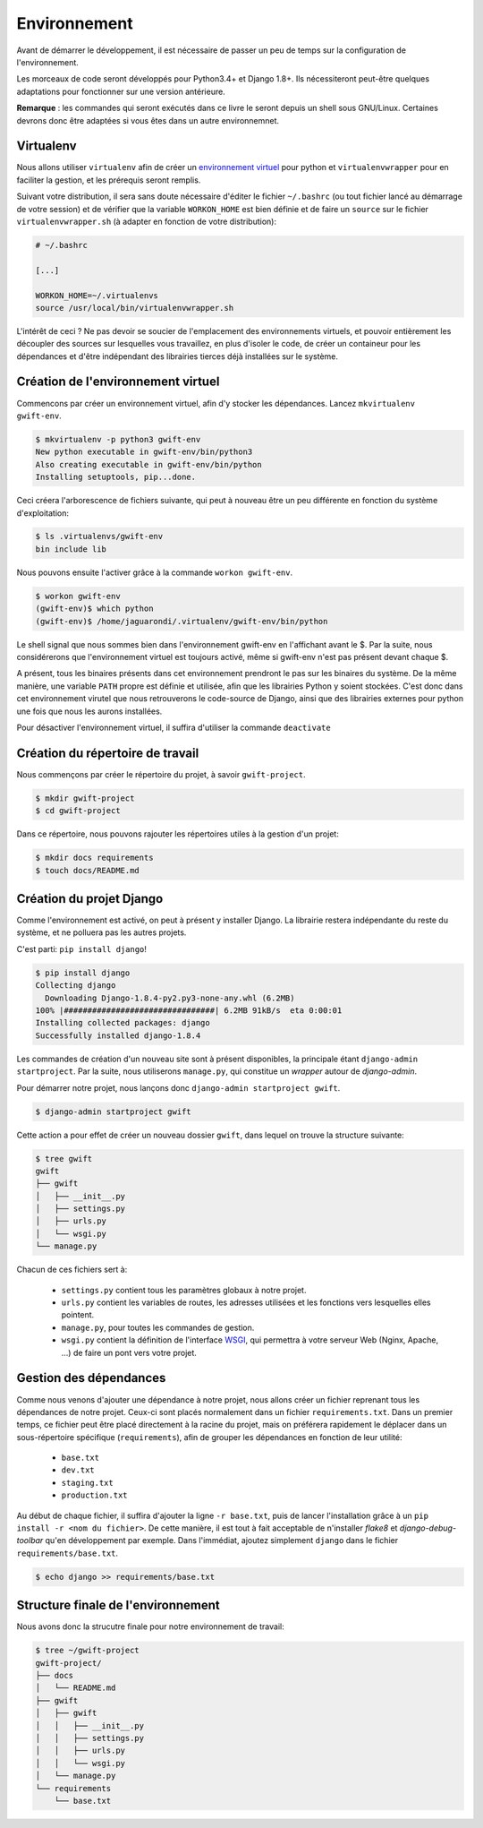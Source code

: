 *************
Environnement
*************

Avant de démarrer le développement, il est nécessaire de passer un peu de temps sur la configuration de l'environnement.

Les morceaux de code seront développés pour Python3.4+ et Django 1.8+. Ils nécessiteront peut-être quelques adaptations pour fonctionner sur une version antérieure.

**Remarque** : les commandes qui seront exécutés dans ce livre le seront depuis un shell sous GNU/Linux. Certaines devrons donc être adaptées si vous êtes dans un autre environnemnet.

Virtualenv
==========

Nous allons utiliser ``virtualenv`` afin de créer un `environnement virtuel <http://sametmax.com/les-environnement-virtuels-python-virtualenv-et-virtualenvwrapper/>`_ pour python et ``virtualenvwrapper`` pour en faciliter la gestion, et les prérequis seront remplis.

Suivant votre distribution, il sera sans doute nécessaire d'éditer le fichier ``~/.bashrc`` (ou tout fichier lancé au démarrage de votre session) et de vérifier que la variable ``WORKON_HOME`` est bien définie et de faire un ``source`` sur le fichier ``virtualenvwrapper.sh`` (à adapter en fonction de votre distribution):

.. code-block:: shell

    # ~/.bashrc

    [...]

    WORKON_HOME=~/.virtualenvs
    source /usr/local/bin/virtualenvwrapper.sh

L'intérêt de ceci ? Ne pas devoir se soucier de l'emplacement des environnements virtuels, et pouvoir entièrement les découpler des sources sur lesquelles vous travaillez, en plus d'isoler le code, de créer un containeur pour les dépendances et d'être indépendant des librairies tierces déjà installées sur le système.

Création de l'environnement virtuel
===================================

Commencons par créer un environnement virtuel, afin d'y stocker les dépendances. Lancez ``mkvirtualenv gwift-env``.

.. code-block:: shell

    $ mkvirtualenv -p python3 gwift-env
    New python executable in gwift-env/bin/python3
    Also creating executable in gwift-env/bin/python
    Installing setuptools, pip...done.

Ceci créera l'arborescence de fichiers suivante, qui peut à nouveau être un peu différente en fonction du système d'exploitation:

.. code-block:: shell

    $ ls .virtualenvs/gwift-env
    bin include lib

Nous pouvons ensuite l'activer grâce à la commande ``workon gwift-env``.

.. code-block:: shell

    $ workon gwift-env
    (gwift-env)$ which python
    (gwift-env)$ /home/jaguarondi/.virtualenv/gwift-env/bin/python

Le shell signal que nous sommes bien dans l'environnement gwift-env en l'affichant avant le $. Par la suite, nous considérerons que l'environnement virtuel est toujours activé, même si gwift-env n'est pas présent devant chaque $.

A présent, tous les binaires présents dans cet environnement prendront le pas sur les binaires du système. De la même manière, une variable ``PATH`` propre est définie et utilisée, afin que les librairies Python y soient stockées. C'est donc dans cet environnement virutel que nous retrouverons le code-source de Django, ainsi que des librairies externes pour python une fois que nous les aurons installées.

Pour désactiver l'environnement virtuel, il suffira d'utiliser la commande ``deactivate``

Création du répertoire de travail
=================================

Nous commençons par créer le répertoire du projet, à savoir ``gwift-project``.

.. code-block:: shell

    $ mkdir gwift-project
    $ cd gwift-project

Dans ce répertoire, nous pouvons rajouter les répertoires utiles à la gestion d'un projet:

.. code-block:: shell

    $ mkdir docs requirements
    $ touch docs/README.md

Création du projet Django
=========================

Comme l'environnement est activé, on peut à présent y installer Django. La librairie restera indépendante du reste du système, et ne polluera pas les autres projets.

C'est parti: ``pip install django``!

.. code-block:: shell

    $ pip install django
    Collecting django
      Downloading Django-1.8.4-py2.py3-none-any.whl (6.2MB)
    100% |################################| 6.2MB 91kB/s  eta 0:00:01
    Installing collected packages: django
    Successfully installed django-1.8.4

Les commandes de création d'un nouveau site sont à présent disponibles, la principale étant ``django-admin startproject``. Par la suite, nous utiliserons ``manage.py``, qui constitue un *wrapper* autour de `django-admin`.

Pour démarrer notre projet, nous lançons donc ``django-admin startproject gwift``.

.. code-block:: shell

    $ django-admin startproject gwift

Cette action a pour effet de créer un nouveau dossier ``gwift``, dans lequel on trouve la structure suivante:

.. code-block:: shell

    $ tree gwift
    gwift
    ├── gwift
    │   ├── __init__.py
    │   ├── settings.py
    │   ├── urls.py
    │   └── wsgi.py
    └── manage.py

Chacun de ces fichiers sert à:

 * ``settings.py`` contient tous les paramètres globaux à notre projet.
 * ``urls.py`` contient les variables de routes, les adresses utilisées et les fonctions vers lesquelles elles pointent.
 * ``manage.py``, pour toutes les commandes de gestion.
 * ``wsgi.py`` contient la définition de l'interface `WSGI <https://en.wikipedia.org/wiki/Web_Server_Gateway_Interface>`_, qui permettra à votre serveur Web (Nginx, Apache, ...) de faire un pont vers votre projet.

Gestion des dépendances
=======================

Comme nous venons d'ajouter une dépendance à notre projet, nous allons créer un fichier reprenant tous les dépendances de notre projet. Ceux-ci sont placés normalement dans un fichier ``requirements.txt``. Dans un premier temps, ce fichier peut être placé directement à la racine du projet, mais on préférera rapidement le déplacer dans un sous-répertoire spécifique (``requirements``), afin de grouper les dépendances en fonction de leur utilité:

 * ``base.txt``
 * ``dev.txt``
 * ``staging.txt``
 * ``production.txt``

Au début de chaque fichier, il suffira d'ajouter la ligne ``-r base.txt``, puis de lancer l'installation grâce à un ``pip install -r <nom du fichier>``. De cette manière, il est tout à fait acceptable de n'installer `flake8` et `django-debug-toolbar` qu'en développement par exemple.  Dans l'immédiat, ajoutez simplement ``django`` dans le fichier ``requirements/base.txt``.

.. code-block:: shell

    $ echo django >> requirements/base.txt

Structure finale de l'environnement
===================================

Nous avons donc la strucutre finale pour notre environnement de travail:

.. code-block:: shell

    $ tree ~/gwift-project
    gwift-project/
    ├── docs
    │   └── README.md
    ├── gwift
    │   ├── gwift
    │   │   ├── __init__.py
    │   │   ├── settings.py
    │   │   ├── urls.py
    │   │   └── wsgi.py
    │   └── manage.py
    └── requirements
        └── base.txt

